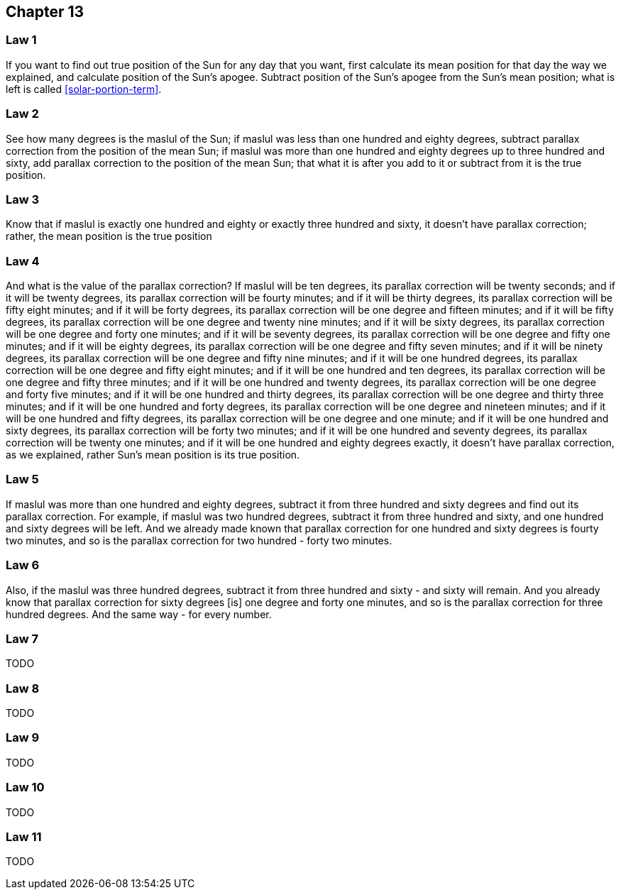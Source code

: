 [#kh-13]
== Chapter 13

[#kh-13-1]
=== Law 1
If you want to find out true position of the Sun for any day that you want, first calculate its mean position for that day
the way we explained, and calculate position of the Sun's apogee. Subtract position of the Sun's apogee from the Sun's mean position;
what is left is called <<solar-portion-term>>.

[#kh-13-2]
=== Law 2
See how many degrees is the maslul of the Sun;
if maslul was less than one hundred and eighty degrees, subtract parallax correction from the position of the mean Sun;
if maslul was more than one hundred and eighty degrees up to three hundred and sixty, add parallax correction to the position of the mean Sun;
that what it is after you add to it or subtract from it is the true position.

[#kh-13-3]
=== Law 3
Know that if maslul is exactly one hundred and eighty or exactly three hundred and sixty, it doesn't have parallax correction;
rather, the mean position is the true position

[#kh-13-4]
=== Law 4
And what is the value of the parallax correction?
If maslul will be ten degrees, its parallax correction will be twenty seconds;
and if it will be twenty degrees, its parallax correction will be fourty minutes;
and if it will be thirty degrees, its parallax correction will be fifty eight minutes;
and if it will be forty degrees, its parallax correction will be one degree and fifteen minutes;
and if it will be fifty degrees, its parallax correction will be one degree and twenty nine minutes;
and if it will be sixty degrees, its parallax correction will be one degree and forty one minutes;
and if it will be seventy degrees, its parallax correction will be one degree and fifty one minutes;
and if it will be eighty degrees, its parallax correction will be one degree and fifty seven minutes;
and if it will be ninety degrees, its parallax correction will be one degree and fifty nine minutes;
and if it will be one hundred degrees, its parallax correction will be one degree and fifty eight minutes;
and if it will be one hundred and ten degrees, its parallax correction will be one degree and fifty three minutes;
and if it will be one hundred and twenty degrees, its parallax correction will be one degree and forty five minutes;
and if it will be one hundred and thirty degrees, its parallax correction will be one degree and thirty three minutes;
and if it will be one hundred and forty degrees, its parallax correction will be one degree and nineteen minutes;
and if it will be one hundred and fifty degrees, its parallax correction will be one degree and one minute;
and if it will be one hundred and sixty degrees, its parallax correction will be forty two minutes;
and if it will be one hundred and seventy degrees, its parallax correction will be twenty one minutes;
and if it will be one hundred and eighty degrees exactly, it doesn't have parallax correction, as we explained,
rather Sun's mean position is its true position.

[#kh-13-5]
=== Law 5
If maslul was more than one hundred and eighty degrees, subtract it from three hundred and sixty degrees and find out its parallax correction.
For example, if maslul was two hundred degrees, subtract it from three hundred and sixty, and one hundred and sixty degrees will be left.
And we already made known that parallax correction for one hundred and sixty degrees is fourty two minutes,
and so is the parallax correction for two hundred - forty two minutes.

[#kh-13-6]
=== Law 6
Also, if the maslul was three hundred degrees, subtract it from three hundred and sixty - and sixty will remain.
And you already know that parallax correction for sixty degrees [is] one degree and forty one minutes,
and so is the parallax correction for three hundred degrees. And the same way - for every number.

[#kh-13-7]
=== Law 7
TODO

[#kh-13-8]
=== Law 8
TODO

[#kh-13-9]
=== Law 9
TODO

[#kh-13-10]
=== Law 10
TODO

[#kh-13-11]
=== Law 11
TODO
